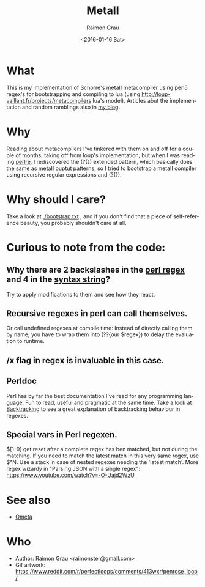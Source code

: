 #+OPTIONS: ':nil *:t -:t ::t <:t H:3 \n:nil ^:nil arch:headline
#+OPTIONS: author:t c:nil creator:nil d:(not "LOGBOOK") date:t e:t
#+OPTIONS: email:nil f:t inline:t num:t p:nil pri:nil prop:nil stat:t
#+OPTIONS: tags:t tasks:t tex:t timestamp:t title:t toc:t todo:t |:t
#+TITLE: MetaII
#+DATE: <2016-01-16 Sat>
#+AUTHOR: Raimon Grau
#+EMAIL: raimonster@gmail.com
#+LANGUAGE: en
#+SELECT_TAGS: export
#+EXCLUDE_TAGS: noexport
#+CREATOR: Emacs 24.5.1 (Org mode 8.3.2)

[[./img/penrose.gif]]

* What
  This is my implementation of Schorre's [[http://www.ibm-1401.info/Meta-II-schorre.pdf][metaII]] metacompiler using
  perl5 regex's for bootstrapping and compiling to lua (using
  http://loup-vaillant.fr/projects/metacompilers lua's model).
  Articles abut the implementation and random ramblings also in [[http://puntoblogspot.blogspot.com.es/search/label/metacompilers][my
  blog]].

* Why
  Reading about metacompilers I've tinkered with them on and off for a
  couple of months, taking off from loup's implementation, but when I
  was reading [[http://perldoc.perl.org/perlre.html][perlre]], I rediscovered the (?{}) extended pattern, which
  basically does the same as metaII ouptut patterns, so I tried to
  bootstrap a metaII compiler using recursive regular expressions and
  (?{}).

* Why should I care?
  Take a look at [[./bootstrap.txt]] , and if you don't find that a piece of
  self-reference beauty, you probably shouldn't care at all.

* Curious to note from the code:

** Why there are 2 backslashes in the [[file:metaII.pl::\}%20(?{say%20'io.write("\\n")'})%20\s*][perl regex]] and 4 in the [[file:metaII.pl::'}'%20{'io.write("\\\\n")'%20};][syntax string]]?
   Try to apply modifications to them and see how they react.

** Recursive regexes in perl can call themselves.
   Or call undefined regexes at compile time: Instead of directly
   calling them by name, you have to wrap them into (??{our $regex})
   to delay the evaluation to runtime.

** /x flag in regex is invaluable in this case.

** Perldoc
   Perl has by far the best documentation I've read for any
   programming language. Fun to read, useful and pragmatic at the same
   time. Take a look at [[http://perldoc.perl.org/perlre.html#Backtracking][Backtracking]] to see a great explanation of
   backtracking behaviour in regexes.

** Special vars in Perl regexen.
   $[1-9] get reset after a complete regex has ben matched, but not
   during the matching. If you need to match the latest match in this
   very same regex, use $^N.  Use a stack in case of nested regexes
   needing the 'latest match'. More regex wizardy in "Parsing JSON with
   a single regex": https://www.youtube.com/watch?v=-O-Uajd2WzU

* See also
  - [[http://www.tinlizzie.org/ometa/][Ometa]]

* Who
  - Author: Raimon Grau <raimonster@gmail.com>
  - Gif artwork: https://www.reddit.com/r/perfectloops/comments/413wxr/penrose_loop/
